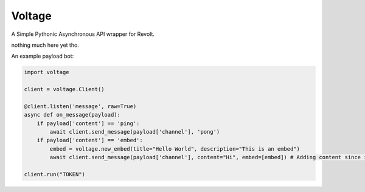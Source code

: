 -------
Voltage
-------

A Simple Pythonic Asynchronous API wrapper for Revolt.

nothing much here yet tho.

An example payload bot:

.. code-block:: python3

    import voltage

    client = voltage.Client()

    @client.listen('message', raw=True)
    async def on_message(payload):
        if payload['content'] == 'ping':
            await client.send_message(payload['channel'], 'pong')
        if payload['content'] == 'embed':
            embed = voltage.new_embed(title="Hello World", description="This is an embed")
            await client.send_message(payload['channel'], content="Hi", embed=[embed]) # Adding content since it's required by revolt.

    client.run("TOKEN")